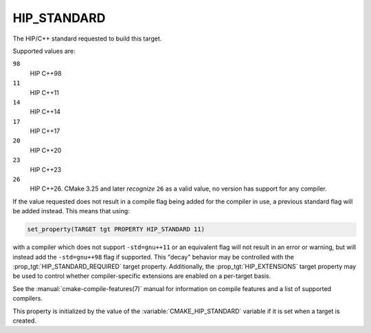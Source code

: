 HIP_STANDARD
------------

.. versionadded:: 3.21

The HIP/C++ standard requested to build this target.

Supported values are:

``98``
  HIP C++98

``11``
  HIP C++11

``14``
  HIP C++14

``17``
  HIP C++17

``20``
  HIP C++20

``23``
  HIP C++23

``26``
  .. versionadded:: 3.25

  HIP C++26. CMake 3.25 and later *recognize* ``26`` as a valid value,
  no version has support for any compiler.

If the value requested does not result in a compile flag being added for
the compiler in use, a previous standard flag will be added instead.  This
means that using:

.. code-block:: cmake

  set_property(TARGET tgt PROPERTY HIP_STANDARD 11)

with a compiler which does not support ``-std=gnu++11`` or an equivalent
flag will not result in an error or warning, but will instead add the
``-std=gnu++98`` flag if supported.  This "decay" behavior may be controlled
with the :prop_tgt:`HIP_STANDARD_REQUIRED` target property.
Additionally, the :prop_tgt:`HIP_EXTENSIONS` target property may be used to
control whether compiler-specific extensions are enabled on a per-target basis.

See the :manual:`cmake-compile-features(7)` manual for information on
compile features and a list of supported compilers.

This property is initialized by the value of
the :variable:`CMAKE_HIP_STANDARD` variable if it is set when a target
is created.
